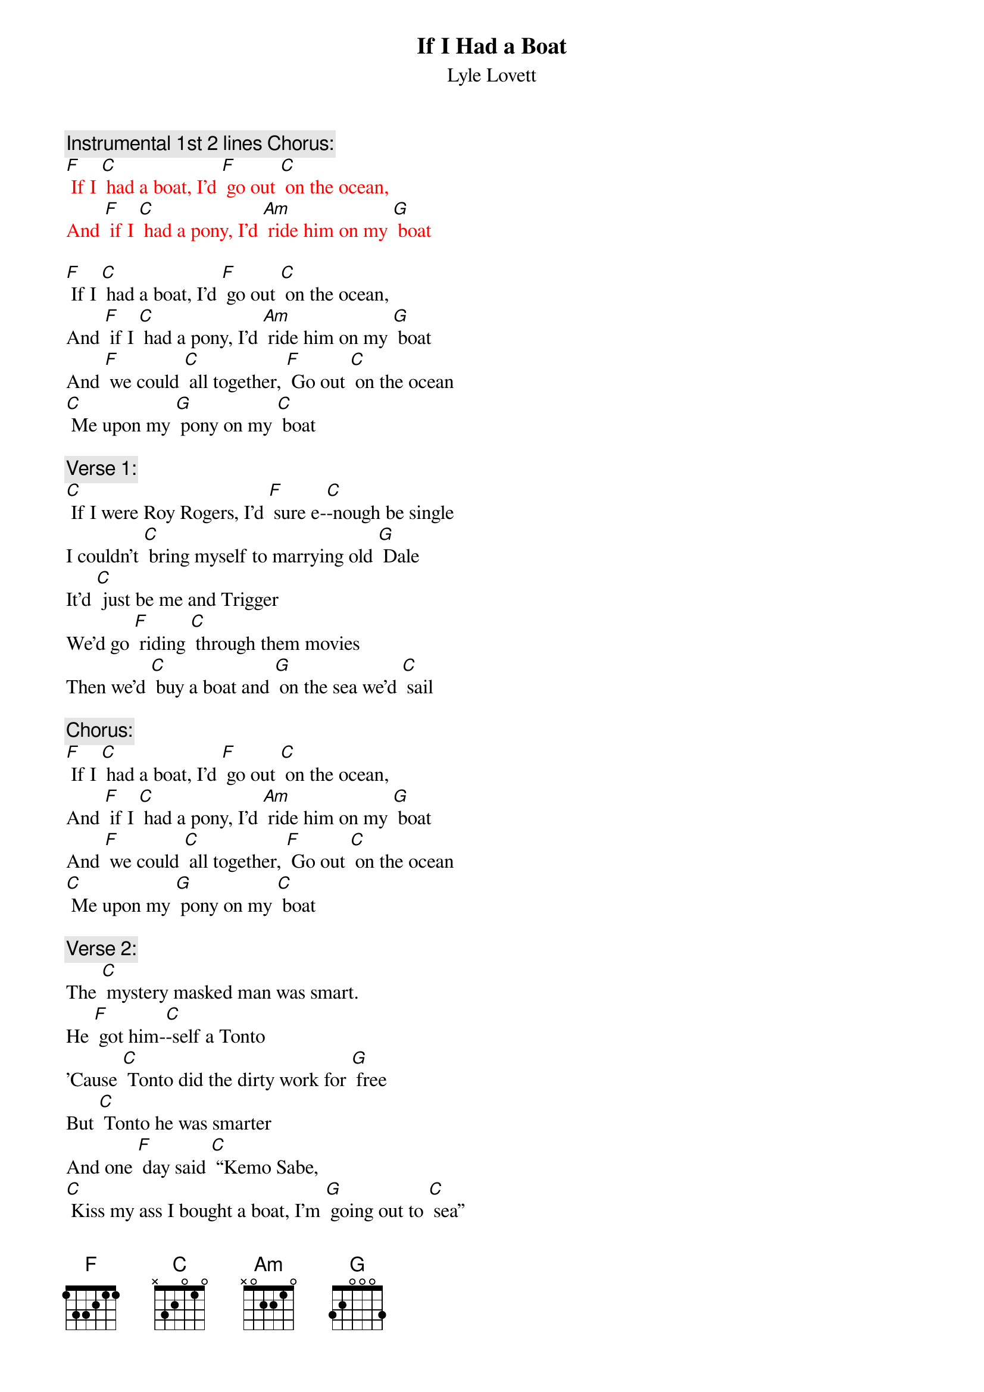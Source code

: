 {t:If I Had a Boat}
{st: Lyle Lovett}

{c: Instrumental 1st 2 lines Chorus:}
{textcolour: red}
[F] If I [C] had a boat, I'd [F] go out [C] on the ocean,
And [F] if I [C] had a pony, I'd [Am] ride him on my [G] boat
{textcolour}

[F] If I [C] had a boat, I'd [F] go out [C] on the ocean,
And [F] if I [C] had a pony, I'd [Am] ride him on my [G] boat
And [F] we could [C] all together, [F] Go out [C] on the ocean
[C] Me upon my [G] pony on my [C] boat

{c: Verse 1:}
[C] If I were Roy Rogers, I'd [F] sure e-[C]-nough be single
I couldn't [C] bring myself to marrying old [G] Dale
It'd [C] just be me and Trigger
We'd go [F] riding [C] through them movies
Then we'd [C] buy a boat and [G] on the sea we'd [C] sail

{c: Chorus:}
[F] If I [C] had a boat, I'd [F] go out [C] on the ocean,
And [F] if I [C] had a pony, I'd [Am] ride him on my [G] boat
And [F] we could [C] all together, [F] Go out [C] on the ocean
[C] Me upon my [G] pony on my [C] boat

{c: Verse 2:}
The [C] mystery masked man was smart.
He [F] got him-[C]-self a Tonto
'Cause [C] Tonto did the dirty work for [G] free
But [C] Tonto he was smarter
And one [F] day said [C] “Kemo Sabe,
[C] Kiss my ass I bought a boat, I'm [G] going out to [C] sea”

{c: Instrumental Chorus:}
{textcolour: red}
[F] If I [C] had a boat, I'd [F] go out [C] on the ocean,
And [F] if I [C] had a pony, I'd [Am] ride him on my [G] boat
And [F] we could [C] all together, [F] Go out [C] on the ocean
[C] Me upon my [G] pony on my [C] boat
{textcolour}

{c: Chorus:}
[F] If I [C] had a boat, I'd [F] go out [C] on the ocean,
And [F] if I [C] had a pony, I'd [Am] ride him on my [G] boat
And [F] we could [C] all together, [F] Go out [C] on the ocean
[C] Me upon my [G] pony on my [C] boat

{c: Verse 3:}
And if [C] I were like lightning, I [F] wouldn't [C] need no sneakers
I'd [C] come and go wherever I would [G] please
And I'd [C] scare 'em by the shade tree
And I'd [F] scare 'em [C] by the light pole
But I [C] would not scare my pony on my [G] boat out on the [C] sea

{c: Chorus:}
[F] If I [C] had a boat, I'd [F] go out [C] on the ocean,
And [F] if I [C] had a pony, I'd [Am] ride him on my [G] boat
And [F] we could [C] all together, [F] Go out [C] on the ocean
[C] Me upon my [G] pony on my [C] boat
[C] Me upon my [G] pony on my [C] boat

{c: Instrumental last line Chorus:}
{textcolour: red}
[C] Me upon my [G] pony on my [C] boat
{textcolour}

